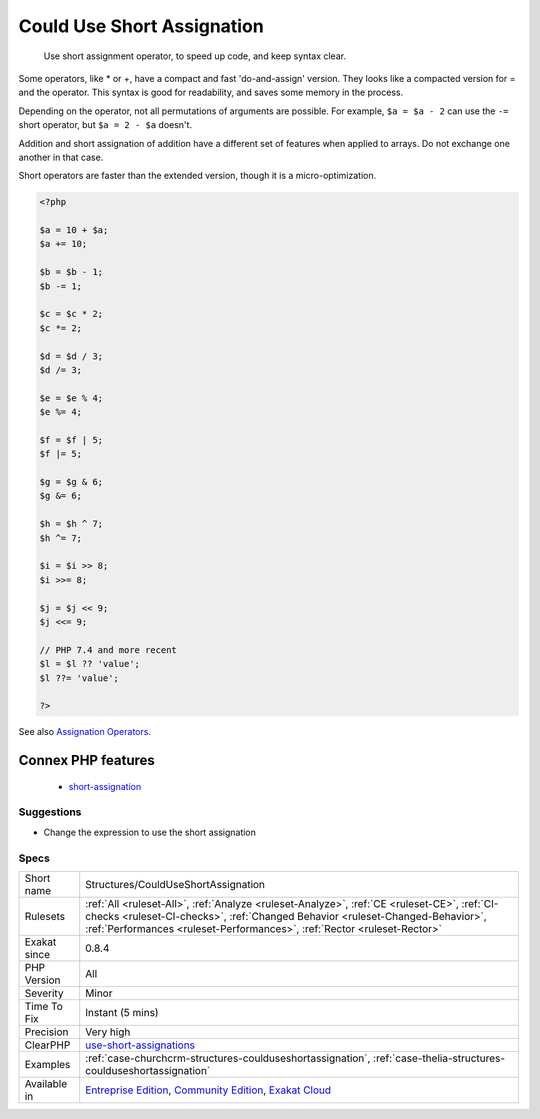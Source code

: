 .. _structures-coulduseshortassignation:

.. _could-use-short-assignation:

Could Use Short Assignation
+++++++++++++++++++++++++++

  Use short assignment operator, to speed up code, and keep syntax clear.

Some operators, like * or +, have a compact and fast 'do-and-assign' version. They looks like a compacted version for = and the operator. This syntax is good for readability, and saves some memory in the process. 

Depending on the operator, not all permutations of arguments are possible. For example, ``$a = $a - 2`` can use the ``-=`` short operator, but ``$a = 2 - $a`` doesn't. 

Addition and short assignation of addition have a different set of features when applied to arrays. Do not exchange one another in that case.

Short operators are faster than the extended version, though it is a micro-optimization.

.. code-block:: php
   
   <?php
   
   $a = 10 + $a;
   $a += 10;
   
   $b = $b - 1;
   $b -= 1;
   
   $c = $c * 2;
   $c *= 2;
   
   $d = $d / 3;
   $d /= 3;
   
   $e = $e % 4;
   $e %= 4;
   
   $f = $f | 5;
   $f |= 5;
   
   $g = $g & 6;
   $g &= 6;
   
   $h = $h ^ 7;
   $h ^= 7;
   
   $i = $i >> 8;
   $i >>= 8;
   
   $j = $j << 9;
   $j <<= 9;
   
   // PHP 7.4 and more recent
   $l = $l ?? 'value';
   $l ??= 'value';
   
   ?>

See also `Assignation Operators <https://www.php.net/manual/en/language.operators.assignment.php>`_.

Connex PHP features
-------------------

  + `short-assignation <https://php-dictionary.readthedocs.io/en/latest/dictionary/short-assignation.ini.html>`_


Suggestions
___________

* Change the expression to use the short assignation




Specs
_____

+--------------+----------------------------------------------------------------------------------------------------------------------------------------------------------------------------------------------------------------------------------------------------------+
| Short name   | Structures/CouldUseShortAssignation                                                                                                                                                                                                                      |
+--------------+----------------------------------------------------------------------------------------------------------------------------------------------------------------------------------------------------------------------------------------------------------+
| Rulesets     | :ref:`All <ruleset-All>`, :ref:`Analyze <ruleset-Analyze>`, :ref:`CE <ruleset-CE>`, :ref:`CI-checks <ruleset-CI-checks>`, :ref:`Changed Behavior <ruleset-Changed-Behavior>`, :ref:`Performances <ruleset-Performances>`, :ref:`Rector <ruleset-Rector>` |
+--------------+----------------------------------------------------------------------------------------------------------------------------------------------------------------------------------------------------------------------------------------------------------+
| Exakat since | 0.8.4                                                                                                                                                                                                                                                    |
+--------------+----------------------------------------------------------------------------------------------------------------------------------------------------------------------------------------------------------------------------------------------------------+
| PHP Version  | All                                                                                                                                                                                                                                                      |
+--------------+----------------------------------------------------------------------------------------------------------------------------------------------------------------------------------------------------------------------------------------------------------+
| Severity     | Minor                                                                                                                                                                                                                                                    |
+--------------+----------------------------------------------------------------------------------------------------------------------------------------------------------------------------------------------------------------------------------------------------------+
| Time To Fix  | Instant (5 mins)                                                                                                                                                                                                                                         |
+--------------+----------------------------------------------------------------------------------------------------------------------------------------------------------------------------------------------------------------------------------------------------------+
| Precision    | Very high                                                                                                                                                                                                                                                |
+--------------+----------------------------------------------------------------------------------------------------------------------------------------------------------------------------------------------------------------------------------------------------------+
| ClearPHP     | `use-short-assignations <https://github.com/dseguy/clearPHP/tree/master/rules/use-short-assignations.md>`__                                                                                                                                              |
+--------------+----------------------------------------------------------------------------------------------------------------------------------------------------------------------------------------------------------------------------------------------------------+
| Examples     | :ref:`case-churchcrm-structures-coulduseshortassignation`, :ref:`case-thelia-structures-coulduseshortassignation`                                                                                                                                        |
+--------------+----------------------------------------------------------------------------------------------------------------------------------------------------------------------------------------------------------------------------------------------------------+
| Available in | `Entreprise Edition <https://www.exakat.io/entreprise-edition>`_, `Community Edition <https://www.exakat.io/community-edition>`_, `Exakat Cloud <https://www.exakat.io/exakat-cloud/>`_                                                                  |
+--------------+----------------------------------------------------------------------------------------------------------------------------------------------------------------------------------------------------------------------------------------------------------+


